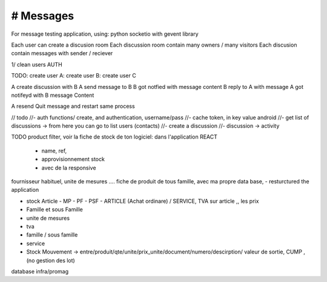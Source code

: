 # Messages
######################
For message testing application, using: python socketio with gevent library 


Each user can create a discusion room
Each discussion room contain many owners / many visitors
Each discusion contain messages with sender / reciever

1/ clean users AUTH

TODO:
create user A:
create user B:
create user C

A create discussion with B
A send message to B
B got notfied with message content
B reply to A with message
A got notifeyd with B message Content

A resend Quit message and restart same process
 

// todo
//- auth functions/ create, and authentication, username/pass
//- cache token, in key value android
//- get list of discussions -> from here you can go to list users (contacts)
//- create a discussion
//- discussion -> activity


TODO
product filter, voir la fiche de stock de ton logiciel: dans l'application REACT
	- name, ref,
	- approvisionnement stock
	- avec de la responsive

fournisseur habituel, unite de mesures .... fiche de produit de tous famille, avec ma propre data base,
- resturctured the application


- stock Article - MP - PF - PSF - ARTICLE (Achat ordinare) / SERVICE, TVA sur article ,, les prix
- Famille et sous Famille
- unite de mesures
- tva
- famille / sous famille
- service


- Stock Mouvement -> entre/produit/qte/unite/prix_unite/document/numero/descirption/ valeur de sortie, CUMP , (no gestion des lot)
database infra/promag
